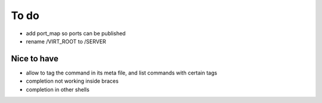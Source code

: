 .. _todo:

*****
To do
*****

- add port_map so ports can be published
- rename /VIRT_ROOT to /SERVER

Nice to have
------------
- allow to tag the command in its meta file, and list commands with certain tags
- completion not working inside braces
- completion in other shells
